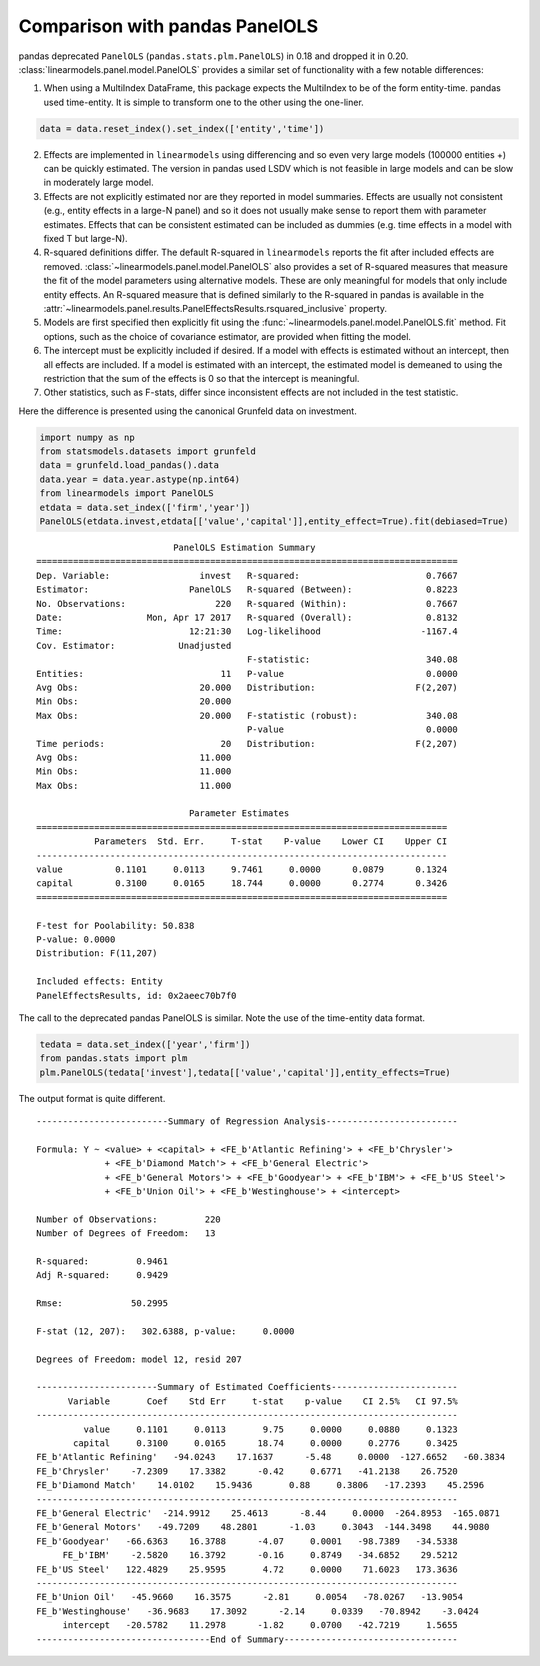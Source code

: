 .. _panel-pandas-differences:

Comparison with pandas PanelOLS
===============================

pandas deprecated ``PanelOLS`` (``pandas.stats.plm.PanelOLS``) in 0.18 and
dropped it in 0.20.  :class:`linearmodels.panel.model.PanelOLS` provides
a similar set of functionality with a few notable differences:

1. When using a MultiIndex DataFrame, this package expects the MultiIndex
   to be of the form entity-time. pandas used time-entity.  It is simple to
   transform one to the other using the one-liner.

.. code-block:: python

    data = data.reset_index().set_index(['entity','time'])


2. Effects are implemented in ``linearmodels`` using differencing
   and so even very large models (100000 entities +) can be quickly
   estimated. The version in pandas used LSDV which is not feasible in
   large models and can be slow in moderately large model.

3. Effects are not explicitly estimated nor are they reported in model summaries.
   Effects are usually not consistent (e.g., entity effects in a large-N
   panel) and so it does not usually make sense to report them with parameter
   estimates.  Effects that can be consistent estimated can be included as
   dummies (e.g. time effects in a model with fixed T but large-N).

4. R-squared definitions differ.  The default R-squared in ``linearmodels``
   reports the fit after included effects are removed.
   :class:`~linearmodels.panel.model.PanelOLS` also provides a set of R-squared measures
   that measure the fit of the model parameters using alternative models.
   These are only meaningful for models that only include entity effects.
   An R-squared measure that is defined similarly to the R-squared in pandas
   is available in the :attr:`~linearmodels.panel.results.PanelEffectsResults.rsquared_inclusive`
   property.

5. Models are first specified then explicitly fit using the :func:`~linearmodels.panel.model.PanelOLS.fit`
   method. Fit options, such as the choice of covariance estimator, are
   provided when fitting the model.

6. The intercept must be explicitly included if desired.  If a model with effects
   is estimated without an intercept, then all effects are included.  If a
   model is estimated with an intercept, the estimated model is demeaned to
   using the restriction that the sum of the effects is 0 so that the intercept
   is meaningful.

7. Other statistics, such as F-stats, differ since inconsistent effects are
   not included in the test statistic.


Here the difference is presented using the canonical Grunfeld data on
investment.


.. code-block:: python

    import numpy as np
    from statsmodels.datasets import grunfeld
    data = grunfeld.load_pandas().data
    data.year = data.year.astype(np.int64)
    from linearmodels import PanelOLS
    etdata = data.set_index(['firm','year'])
    PanelOLS(etdata.invest,etdata[['value','capital']],entity_effect=True).fit(debiased=True)


::

                              PanelOLS Estimation Summary
    ================================================================================
    Dep. Variable:                 invest   R-squared:                        0.7667
    Estimator:                   PanelOLS   R-squared (Between):              0.8223
    No. Observations:                 220   R-squared (Within):               0.7667
    Date:                Mon, Apr 17 2017   R-squared (Overall):              0.8132
    Time:                        12:21:30   Log-likelihood                   -1167.4
    Cov. Estimator:            Unadjusted
                                            F-statistic:                      340.08
    Entities:                          11   P-value                           0.0000
    Avg Obs:                       20.000   Distribution:                   F(2,207)
    Min Obs:                       20.000
    Max Obs:                       20.000   F-statistic (robust):             340.08
                                            P-value                           0.0000
    Time periods:                      20   Distribution:                   F(2,207)
    Avg Obs:                       11.000
    Min Obs:                       11.000
    Max Obs:                       11.000

                                 Parameter Estimates
    ==============================================================================
               Parameters  Std. Err.     T-stat    P-value    Lower CI    Upper CI
    ------------------------------------------------------------------------------
    value          0.1101     0.0113     9.7461     0.0000      0.0879      0.1324
    capital        0.3100     0.0165     18.744     0.0000      0.2774      0.3426
    ==============================================================================

    F-test for Poolability: 50.838
    P-value: 0.0000
    Distribution: F(11,207)

    Included effects: Entity
    PanelEffectsResults, id: 0x2aeec70b7f0


The call to the deprecated pandas PanelOLS is similar. Note the use of the
time-entity data format.

.. code-block:: python

    tedata = data.set_index(['year','firm'])
    from pandas.stats import plm
    plm.PanelOLS(tedata['invest'],tedata[['value','capital']],entity_effects=True)


The output format is quite different.

::

    -------------------------Summary of Regression Analysis-------------------------

    Formula: Y ~ <value> + <capital> + <FE_b'Atlantic Refining'> + <FE_b'Chrysler'>
                 + <FE_b'Diamond Match'> + <FE_b'General Electric'>
                 + <FE_b'General Motors'> + <FE_b'Goodyear'> + <FE_b'IBM'> + <FE_b'US Steel'>
                 + <FE_b'Union Oil'> + <FE_b'Westinghouse'> + <intercept>

    Number of Observations:         220
    Number of Degrees of Freedom:   13

    R-squared:         0.9461
    Adj R-squared:     0.9429

    Rmse:             50.2995

    F-stat (12, 207):   302.6388, p-value:     0.0000

    Degrees of Freedom: model 12, resid 207

    -----------------------Summary of Estimated Coefficients------------------------
          Variable       Coef    Std Err     t-stat    p-value    CI 2.5%   CI 97.5%
    --------------------------------------------------------------------------------
             value     0.1101     0.0113       9.75     0.0000     0.0880     0.1323
           capital     0.3100     0.0165      18.74     0.0000     0.2776     0.3425
    FE_b'Atlantic Refining'   -94.0243    17.1637      -5.48     0.0000  -127.6652   -60.3834
    FE_b'Chrysler'    -7.2309    17.3382      -0.42     0.6771   -41.2138    26.7520
    FE_b'Diamond Match'    14.0102    15.9436       0.88     0.3806   -17.2393    45.2596
    --------------------------------------------------------------------------------
    FE_b'General Electric'  -214.9912    25.4613      -8.44     0.0000  -264.8953  -165.0871
    FE_b'General Motors'   -49.7209    48.2801      -1.03     0.3043  -144.3498    44.9080
    FE_b'Goodyear'   -66.6363    16.3788      -4.07     0.0001   -98.7389   -34.5338
         FE_b'IBM'    -2.5820    16.3792      -0.16     0.8749   -34.6852    29.5212
    FE_b'US Steel'   122.4829    25.9595       4.72     0.0000    71.6023   173.3636
    --------------------------------------------------------------------------------
    FE_b'Union Oil'   -45.9660    16.3575      -2.81     0.0054   -78.0267   -13.9054
    FE_b'Westinghouse'   -36.9683    17.3092      -2.14     0.0339   -70.8942    -3.0424
         intercept   -20.5782    11.2978      -1.82     0.0700   -42.7219     1.5655
    ---------------------------------End of Summary---------------------------------